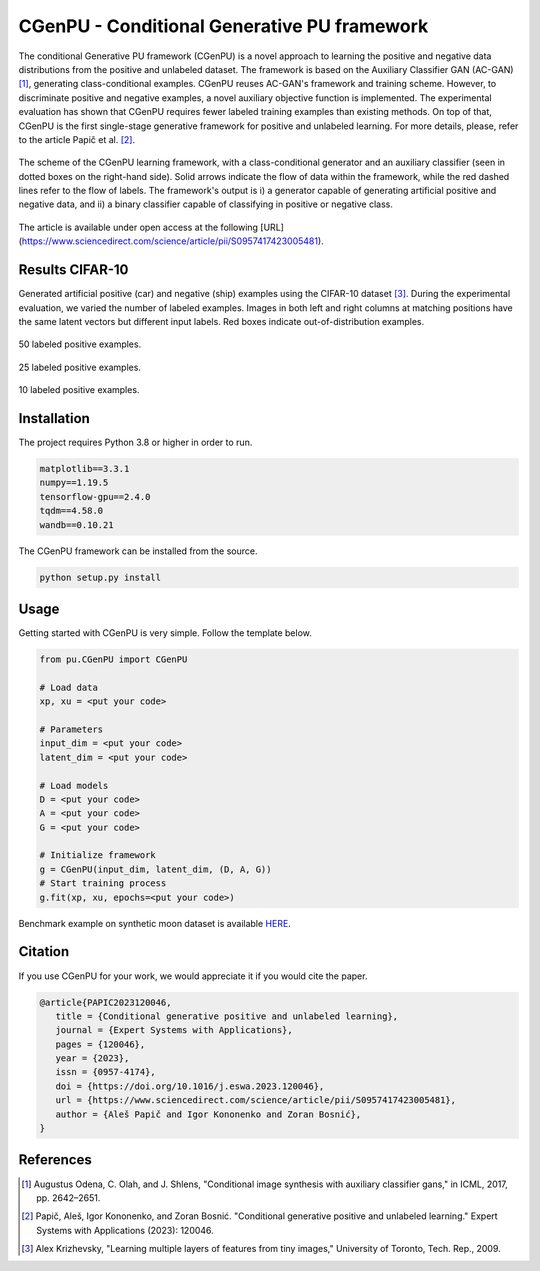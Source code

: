 CGenPU - Conditional Generative PU framework
========

|License Badge|

The conditional Generative PU framework (CGenPU) is a novel approach to learning the positive and negative data distributions from the positive and unlabeled dataset. The framework is based on the Auxiliary Classifier GAN (AC-GAN) [1]_, generating class-conditional examples. CGenPU reuses AC-GAN's framework and training scheme. However, to discriminate positive and negative examples, a novel auxiliary objective function is implemented. The experimental evaluation has shown that CGenPU requires fewer labeled training examples than existing methods. On top of that, CGenPU is the first single-stage generative framework for positive and unlabeled learning. For more details, please, refer to the article Papič et al. [2]_.

.. figure:: docs/images/arch.png
   :alt: Conditional Generative Positive and Unlabeled Learning
   :align: center

   The scheme of the CGenPU learning framework, with a class-conditional generator and an auxiliary classifier (seen in dotted boxes on the right-hand side). Solid arrows indicate the flow of data within the framework, while the red dashed lines refer to the flow of labels. The framework's output is i) a generator capable of generating artificial positive and negative data, and ii) a binary classifier capable of classifying in positive or negative class.
   
The article is available under open access at the following [URL](https://www.sciencedirect.com/science/article/pii/S0957417423005481).

Results CIFAR-10
--------

Generated artificial positive (car) and negative (ship) examples using the CIFAR-10 dataset [3]_. During the experimental evaluation, we varied the number of labeled examples. Images in both left and right columns at matching positions have the same latent vectors but different input labels. Red boxes indicate out-of-distribution examples.

.. figure:: docs/images/cifar10_50.png
   :alt: CIFAR10 50 labeled examples
   :align: center

   50 labeled positive examples.

.. figure:: docs/images/cifar10_25.png
   :alt: CIFAR10 25 labeled examples
   :align: center

   25 labeled positive examples.

.. figure:: docs/images/cifar10_10.png
   :alt: CIFAR10 10 labeled examples
   :align: center

   10 labeled positive examples.


Installation
--------

The project requires Python 3.8 or higher in order to run.

.. code::

    matplotlib==3.3.1
    numpy==1.19.5
    tensorflow-gpu==2.4.0
    tqdm==4.58.0
    wandb==0.10.21

The CGenPU framework can be installed from the source.

.. code::

    python setup.py install

Usage
--------

Getting started with CGenPU is very simple. Follow the template below.

.. code:: python

    from pu.CGenPU import CGenPU

    # Load data
    xp, xu = <put your code>

    # Parameters
    input_dim = <put your code>
    latent_dim = <put your code>

    # Load models
    D = <put your code>
    A = <put your code>
    G = <put your code>

    # Initialize framework
    g = CGenPU(input_dim, latent_dim, (D, A, G))
    # Start training process
    g.fit(xp, xu, epochs=<put your code>)

Benchmark example on synthetic moon dataset is available `HERE <./examples/basic.py>`_.


Citation
--------

If you use CGenPU for your work, we would appreciate it if you would cite the paper.

.. code::

   @article{PAPIC2023120046,
      title = {Conditional generative positive and unlabeled learning},
      journal = {Expert Systems with Applications},
      pages = {120046},
      year = {2023},
      issn = {0957-4174},
      doi = {https://doi.org/10.1016/j.eswa.2023.120046},
      url = {https://www.sciencedirect.com/science/article/pii/S0957417423005481},
      author = {Aleš Papič and Igor Kononenko and Zoran Bosnić},
   }

References
--------

.. [1] Augustus Odena, C. Olah, and J. Shlens, "Conditional image synthesis with auxiliary classifier gans," in ICML, 2017, pp. 2642–2651.
.. [2] Papič, Aleš, Igor Kononenko, and Zoran Bosnić. "Conditional generative positive and unlabeled learning." Expert Systems with Applications (2023): 120046.
.. [3] Alex Krizhevsky, "Learning multiple layers of features from tiny images," University of Toronto, Tech. Rep., 2009.

.. |License Badge| image:: https://img.shields.io/badge/License-CC_BY_4.0-lightgrey.svg
   :target: https://creativecommons.org/licenses/by/4.0/
